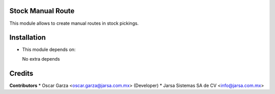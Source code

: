 Stock Manual Route
==================

This module allows to create manual routes in stock pickings.


Installation
============

- This module depends on:

  No extra depends

Credits
=======

**Contributors**
* Oscar Garza <oscar.garza@jarsa.com.mx> (Developer)
* Jarsa Sistemas SA de CV <info@jarsa.com.mx>
